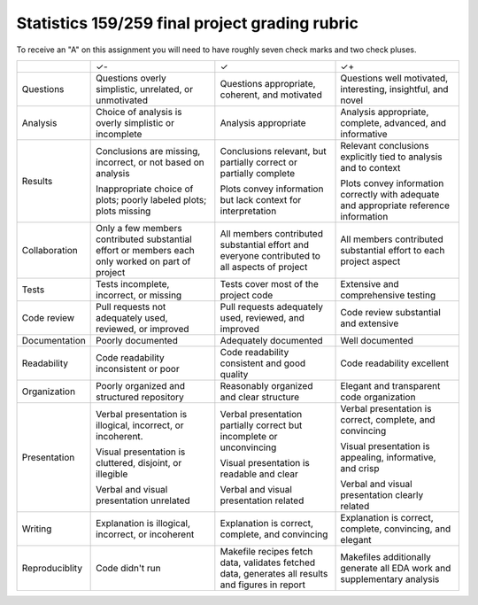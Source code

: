 Statistics 159/259 final project grading rubric
===============================================

To receive an "A" on this assignment you will need to have
roughly seven check marks and two check pluses.


+---------------+------------------------------------+-------------------------------------+------------------------------------+
|               | ✓-                                 | ✓                                   | ✓+                                 |
+---------------+------------------------------------+-------------------------------------+------------------------------------+
| Questions     | Questions overly simplistic,       | Questions appropriate, coherent,    | Questions well motivated,          |
|               | unrelated, or unmotivated          | and motivated                       | interesting, insightful, and novel |
+---------------+------------------------------------+-------------------------------------+------------------------------------+
| Analysis      | Choice of analysis is overly       | Analysis appropriate                | Analysis appropriate, complete,    |
|               | simplistic or incomplete           |                                     | advanced, and informative          |
+---------------+------------------------------------+-------------------------------------+------------------------------------+
| Results       | Conclusions are missing,           | Conclusions relevant, but partially | Relevant conclusions explicitly    |
|               | incorrect, or not based on         | correct or partially complete       | tied to analysis and to context    |
|               | analysis                           |                                     |                                    |
|               |                                    | Plots convey information but lack   | Plots convey information           |
|               | Inappropriate choice of            | context for interpretation          | correctly with adequate and        |
|               | plots; poorly labeled plots;       |                                     | appropriate reference              |
|               | plots missing                      |                                     | information                        |
+---------------+------------------------------------+-------------------------------------+------------------------------------+
| Collaboration | Only a few members                 | All members contributed             | All members contributed            |
|               | contributed substantial            | substantial effort and              | substantial effort to each         |
|               | effort or members each             | everyone contributed to all         | project aspect                     |
|               | only worked on part of             | aspects of project                  |                                    |
|               | project                            |                                     |                                    |
+---------------+------------------------------------+-------------------------------------+------------------------------------+
| Tests         | Tests incomplete, incorrect, or    | Tests cover most of the project     | Extensive and                      |
|               | missing                            | code                                | comprehensive testing              |
+---------------+------------------------------------+-------------------------------------+------------------------------------+
| Code review   | Pull requests not adequately used, | Pull requests adequately used,      | Code review substantial            |
|               | reviewed, or improved              | reviewed, and improved              | and extensive                      |
+---------------+------------------------------------+-------------------------------------+------------------------------------+
| Documentation | Poorly documented                  | Adequately documented               | Well documented                    |
+---------------+------------------------------------+-------------------------------------+------------------------------------+
| Readability   | Code readability inconsistent or   | Code readability consistent and     | Code readability excellent         |
|               | poor                               | good quality                        |                                    |
+---------------+------------------------------------+-------------------------------------+------------------------------------+
| Organization  | Poorly organized and structured    | Reasonably organized and clear      | Elegant and transparent            |
|               | repository                         | structure                           | code organization                  |
+---------------+------------------------------------+-------------------------------------+------------------------------------+
| Presentation  | Verbal presentation is             | Verbal presentation partially       | Verbal presentation is             |
|               | illogical, incorrect, or           | correct but incomplete or           | correct, complete,                 |
|               | incoherent.                        | unconvincing                        | and convincing                     |
|               |                                    |                                     |                                    |
|               | Visual presentation is             | Visual presentation is              | Visual presentation is             |
|               | cluttered, disjoint, or            | readable and clear                  | appealing, informative,            |
|               | illegible                          |                                     | and crisp                          |
|               |                                    |                                     |                                    |
|               | Verbal and visual                  | Verbal and visual                   | Verbal and visual                  |
|               | presentation unrelated             | presentation related                | presentation clearly related       |
+---------------+------------------------------------+-------------------------------------+------------------------------------+
| Writing       | Explanation is illogical,          | Explanation is correct, complete,   | Explanation is correct, complete,  | 
|               | incorrect, or incoherent           | and convincing                      | convincing, and elegant            | 
|               |                                    |                                     |                                    | 
+---------------+------------------------------------+-------------------------------------+------------------------------------+
| Reproduciblity| Code didn't run                    | Makefile recipes fetch data,        | Makefiles additionally generate    | 
|               |                                    | validates fetched data,             | all EDA work and supplementary     | 
|               |                                    | generates all results and           | analysis                           | 
|               |                                    | figures in report                   |                                    | 
+---------------+------------------------------------+-------------------------------------+------------------------------------+
